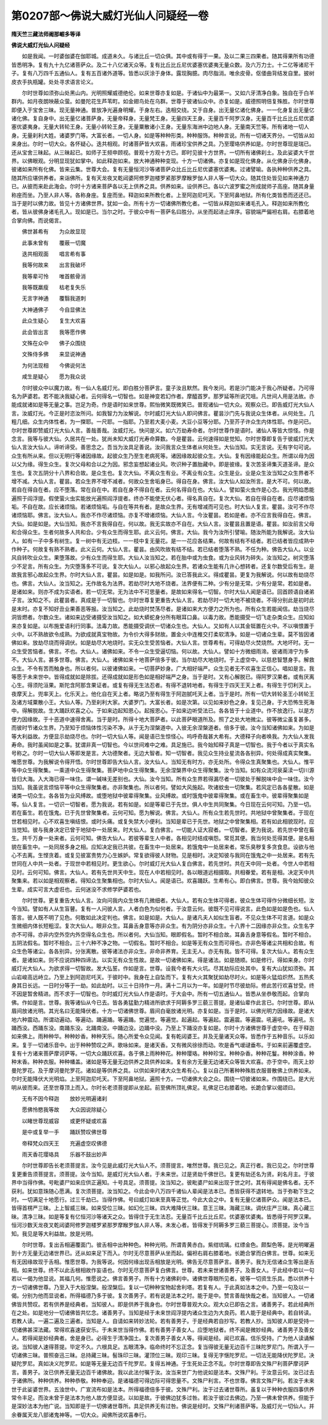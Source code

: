 第0207部～佛说大威灯光仙人问疑经一卷
========================================

**隋天竺三藏法师阇那崛多等译**

**佛说大威灯光仙人问疑经**


　　如是我闻。一时婆伽婆在伽耶城。成道未久。与诸比丘一切众俱。其中或有得于一果。及以二果三四果者。随其得果所有功德皆悉明净。复有九十九亿诸菩萨众。及二十八亿诸天众等。复有比丘比丘尼优婆塞优婆夷无量众数。及六万力士。十二亿等诸尼干子。复有八万四千五通仙人。复有五百诸外道等。皆悉以灰涂于身体。露现胸臆。肉尽脂消。唯余皮骨。伛偻曲背结发自里。披树皮衣手执瓶罐。处处寻求语言论义。

　　尔时世尊如须弥山处黑山内。光明照耀威德绝伦。如来世尊亦复如是。于诸仙中为最第一。又如六牙清净白象。独自在于白羊群内。如月夜朗映蔽众萤。如曼陀花生芦苇町。如金翅鸟处在乌群。世尊于彼诸仙众中。亦复如是。威德照明倍复殊胜。尔时世尊即便入于宝舍三昧。现无量神通。普放净光遍身明耀。于身左右。迭相交绕。又于自身。出无量亿诸化佛身。一一化身复出无量亿诸化佛。复自身中。出无量亿诸菩萨身。无量帝释身。无量梵王身。无量四天王身。无量百千阿罗汉身。无量百千比丘比丘尼优婆塞优婆夷身。无量大转轮王身。无量小转轮王身。无量粟散诸小王身。无量东海洲中边地人身。无量南天竺等。所有诸地一切人身。无量刹利大姓。诸婆罗门等。大富长者。一切人身。如是等种种形类。种种服饰。种种言说。所有一切诸天界分。一切皆从如来身出。尔时一切大众。各怀疑心。迭共相观。时诸菩萨皆大欢喜。雨诸珍宝供养之具。乃至璎珞供养如是。尔时世尊现是瑞已。还从宝舍三昧起。从三昧起已。如师子王频申顾视。普观十方观十方已。即时见彼十方世界。一切所有诸佛刹土。及此娑婆大千世界。以佛眼观。分明显现犹如掌中。如此释迦如来。放大神通种种变现。十方一切诸佛。亦复如是现化佛身。从化佛身示化佛身。彼诸如来所有化佛。皆来云集。世尊大会。复有无量恒河沙等诸菩萨众比丘比丘尼优婆塞优婆夷。过诸譬喻。各执种种供养之具。随其所应堪供养者。来诣佛所。复有天龙夜叉乾闼婆阿修罗迦楼罗紧那罗摩睺罗伽人非人等一切大众。随其住处皆见如来神通力已。从彼而来赴此海会。尔时十方诸来菩萨各以无上供养之具。供养如来。设供养已。各以六波罗蜜之所成就师子高座。随其身量称座而坐。乃至人非人等。各称身座。复座而坐。释迦如来所教化者。上至阿迦尼吒天。下至阿鼻地狱。所有化类皆悉而还还已。当于是时以佛力故。皆见十方诸佛世界。犹如一会。所有十方一切诸佛所教化者。一切皆从释迦如来诸毛孔入。释迦如来所教化者。皆从彼佛身诸毛孔入。现如是已。当尔之时。于彼众中有一菩萨名曰胜分。从坐而起进止庠序。容貌端严偏袒右肩。右膝着地合掌向佛。而说偈言。

　　佛世甚希有　　为众故显现

　　此事未曾有　　覆蔽一切魔

　　迭共相观面　　唱言希有事

　　我等何故来　　出言我破坏

　　我等辈可怜　　唯首骸骨消

　　我等既羸瘦　　枯老复失乐

　　无言字神通　　覆翳我道刺

　　大神通佛子　　今自显佛法

　　此众生疑心　　复生大欢喜

　　此会皆出言　　我等愿作佛

　　文殊在众中　　佛子众围绕

　　文殊侍多佛　　来显说神通

　　为何法现相　　今佛说何法

　　咸生是疑心　　愿为我众说

　　尔时彼众中以魔力故。有一仙人名威灯光。即白胜分菩萨言。童子汝且默然。我今发问。若是沙门能决于我心所疑者。乃可得名为萨婆若。若不能决我疑心者。云何得名一切智也。如是神变若幻作者。摩醯首罗。那罗延等所说咒咀。凡世间人用是法故。亦能成就诸如是等无量之事。岂足为奇。作是语时如来世尊。熙怡微笑既微笑已。普观诸仙一切大众。观察众已。即告威灯光大仙人言。汝威灯光。今正是时恣汝所问。如我智力为汝解说。尔时威灯光大仙人即问佛言。瞿昙沙门先与我说众生体者。从何处生。几粗几细。众生内体性者。为一搩耶。一尺耶。一指耶。乃至若大麦小麦。大豆小豆等分耶。乃至芥子许众生内体性耶。作是问已。尔时世尊即赞威灯光大仙人言。善哉善哉。汝威灯光。快问是义。如六万劫寿命者。尔时世尊作是语时。诸仙人等皆大惊怪。作是念言。我等与彼大仙。久居共在一处。犹尚未知大威灯光寿命算数。今是瞿昙。云何速得如是觉知。尔时世尊即复告于彼威灯光大仙人言汝大仙人。谛听谛受。善思念之。吾当为汝具足善说。汝问我言众生体者从何处生。大仙当知。实无言说。无有字句可说。众生有所从来。但以无明行等诸因缘故。起彼众生乃至生老病死等。诸因缘故起彼众生。大仙。复有因缘能起众生。所谓以母为因以父为缘。得生众生。复次父母和合以之为因。邪念妄想起诸业风。吹识种子置胎藏中。即是彼缘。复次苦圣谛集灭道圣谛。是众生也。复次五阴分十八界和合故。是众生也。复次大仙。不离众生有业。不离业有众生。众生是业。业是众生汝当知之众生界者不增不减。大仙人言。瞿昙。若众生界不增不减者。何故众生舍垢身已。得自在身。佛言。汝大仙人如汝所言。是大不可。何以故。若自在得自在者。应不堕落。常在自在中。若自在身不得自在者。云何名得自在也。大仙人。譬如萤火虫作是心念。我光明焰悉能遍照于阎浮提。假使萤火虫实能放光遍照阎浮提者。终亦不能使无伏心者。得名真自在。复次大仙。若自在得自在者。应尽诸烦恼垢。不自在故。应长诸烦恼。若诸烦恼垢。与自在等共有者。是故众生界。无有增减而可见也。时大仙人复言。瞿昙。汝可不作尽诸烦恼耶。佛言。汝大仙人。我亦不作尽诸烦恼。亦复不增诸烦恼。大仙人言。今汝瞿昙。若如是者。亦不应言我得自在。佛言。大仙。如是如是。大仙当知。我亦不言我得自在。何以故。我无实故亦不自在。大仙人言。汝瞿昙且置是语。瞿昙。如汝前言父母和合得众生。生者何故多人共和合。少有众生而得生耶。此义云何。佛言。大仙。我今为汝所引譬喻。随汝所能为我解说。汝大仙人。如有一子中多有树生。复一树中有无边枝。一一枝中复无量花。是一一花应各结果。何故有结有不结者。若已结者皆应成熟中作种子。何故复有熟不熟者。此义云何。大仙人言。瞿昙。由风吹故有结不结。若已结者堕落不熟。不任为种。佛告大仙人。以业风自转吹业众生。果堕落故。少有众生而得生耶。大仙人汝当知之。若在胎中或为虫食。或为业风转为碎失。汝当知之。树灾堕落少不足言。所有众生。为灾堕落多不可说。复次大仙人。以邪心故起众生界。若诸众生能有几许心想转者。还复尔数受后有生。是故我言邪心故起众生界。尔时大仙人言。瞿昙。如是如是。如我所问。汝已答我此义。得成瞿昙。更复为我解说。何以故有劫烧尽也。佛言。大仙人。汝当知之。无作故名为法界。若劫尽时大地不烧者。法界便有二种。少有分是无常。少有分是常。若如是者。是诸如来。则亦不成为实语者。若一切无常。无为法中不可思量者。是故如来得名一切智。尔时大仙人闻是语已。回首顾语自诸弟子言。汝知之不。此瞿昙者。真成是于一切智也。尔时世尊复更重告大仙人言。若劫尽时一切大地不被烧者。不得分别此是初时此是末时。亦复不知好丑业果善恶等报。汝当知之。此劫烧时焚荡尽者。是诸如来大方便力之所为也。所有众生若能闻信。劫当烧尽洞皆燃者。尔数众生。诸如来边受诸摄受汝当知之。如大蟒蛇身分所有眼耳口鼻。以毒力故。悉能摄受一切飞走杂类众生。应知如来亦复如是。以布施爱语利行同事。法毒力故。悉能摄受调伏一切诸众生也。大仙人。又如有人以其金铤置在火中。不以嗔恨置于火中。以不熟故欲令成熟。为欲成就真宝物故。为令价大得多财故。置金火中连椎交打柔软清净。如是一切诸众生辈。莫不皆因诸佛如来。放劫尽烧而得调伏。如是劫尽大地烧时。实无众生受苦恼者。大仙人言。世尊希有。可得劫尽火焚烧然。大地坏时。无一众生受苦恼者。佛言。不也。大仙人。诸佛如来。不令一众生受逼切恼。何以故。大仙人。譬如十方微细雨渧。彼诸雨渧宁为多不。大仙人言。甚多世尊。佛言。大仙人。诸佛如来十地菩萨倍多于彼。当尔劫尽大地烧时。于上虚空中。以慈悲智慧身手。解救众生。不令有苦而触身也。所以者何。以彼诸佛如来。一切菩萨妙身。广大相好端严。众生见者无不欢喜生正信心。唱如是言。我等愿于未来世中。皆得成就如是除拔。还得成就如是形色如是相好端严之身。当于是时。又有心解脱已。得阿罗汉果者。或有厌离心生。得须陀洹果。斯陀含阿那含果证者。或复有得无生法忍者。有得不退转地者。有得生于四天王天上者。有得生于忉利天上。夜摩天上。兜率天上。化乐天上。他化自在天上者。略说乃至有得生于阿迦腻吒天上者。当于是时。所有一切大转轮圣王小转轮王及诸方域粟散小王。大仙人等。乃至刹利大家。大婆罗门。大富长者。如是次第。以见如来妙色之身。复见己身。于大恐怖生死海中。得解脱故。生大踊跃欢喜之心。于如来边起知恩心。起报恩心。于如来边听受法已。各各皆于十业道中。作不放逸行。以是方便力因缘故。于十恶道中速得舍离。当于是时。所得十地大菩萨者。以此菩萨眼道所及。照了之处大地微尘。彼等微尘虽复甚多。而彼时节诸众生界。乃至知于烦恼体性污染不净。从于无为涅槃道中。入彼无余涅槃道者。倍多于彼。汝今当知诸佛如来。为如是等大利益故。方便显示劫烧尽也。尔时一切大仙人等。闻是语已生惊怪心。呜呼奇哉甚大希有。大德释子向者唤我。为大仙人发我寿命。我时虽闻如是之事。犹谓非真一切智也。今以世间难中之难。具足施已。我今始知释子真是一切智也。我于今者以于真实名号称之。尔时一切大仙人等即发是言。大功德聚者。无边大智者。知一切智者。我见众生持业星流各各别异。何处得成真实聚集。唯愿世尊。为我解说令得开悟。尔时世尊即告大仙人言。汝大仙人。当知无有时方。亦无处所。令得众生真聚集也。大仙人。惟平等中众生得聚集。一乘道中众生得聚集。菩萨地中众生得聚集。无余涅槃界中众生得聚集。汝今当知。如有众流河泉渠渎一切川源皆归大海。入大海已得一味住。谓一碱味无差别也。大仙。汝今当知。所有众生界若得漏尽者一切彼处于解脱味中会一味住。汝今当知。我虽说言烦恼平等中众生得聚集者。亦非聚集也。所以者何。譬如大风施起。吹诸蚊虫一切聚集。若风定已各各星散。如是诸类一切众生。各各皆为业风缚故。或堕地狱中彼辈得聚集。业风缚故。或时饿鬼中彼辈得聚集。或在畜生中。彼辈得聚集如是等。仙人复言。一切识一切智者。愿为我说。若有如是。如是等辈已于先世。俱人中生共同聚集。今日现在云何可知。乃至一切。若在畜生。若在饿鬼。已于先世曾聚集者。云何可知。愿为解说。佛言。大仙人。所有众生若先世时。共地狱中曾聚集者。于现在世若相见时。心不欢喜生嗔结恨。或时头痛。或复失禁大小便利。当知是辈已于先世。地狱之中曾聚集相。若有如此相貌现时。应当觉知。彼与我身决定已曾于地狱中一处居来。时大仙人。复白佛言。一切能人证大寂者。一切智者。更为我说。若先世中曾在畜生。共千万身一处来者。云何可知。佛告大仙人。若彼等辈生人中者。各相见时结成嗔怨。常觅其便。我当何处觅得其便。是名相貌在畜生中。一处同居多身之相。应知决定我已共彼。在畜生中一处居来。若饿鬼中一处居来者。常乐臭秽复多贪食息。设欲与他心不去离。生悭贪着。或复见彼富贵势力心生嫉妒。常复欲得彼人财物。见是相时。决定知彼与我同在饿鬼之中一处居来。若有先世同在人中共一处者。于现世中若相见时。更生欲心。尔时威灯光大仙人复白佛言。若先世时。共在天中同一处者。今世人中若相见时。云何可知。佛言。大仙人。若有先世共天中生。现在人中若相见时。各以眼道远相摄取。共相眷爱。若有是相。决定天中共聚集来。若以如是相观察者。得知众生聚集相也。尔时大仙人。闻是语已。欢喜踊跃。生希有心。即白佛言。世尊。我今始知彼众生辈。成实可言大虚诳也。云何迷没不求修学萨婆若也。

　　尔时世尊。更复重告大仙人言。汝向问我内众生体有几微细者。大仙人。若有众生体可得者。彼众生体可得作分微细长短。汝今当知。譬如有人从生盲瞽。复有一人问彼人言。人者白色为似何者。于汝意云何。彼既不见可得说言。此色如是如是色也。仙人答言。彼人既不明了见色。何敢如此决定判也。佛言。如是如是。大仙人。是诸凡夫人如似生盲者。不见众生体不可言道。如是众生微细内体长短粗涩。复次大仙人。眼非众生。耳鼻舌身意等亦非众生。有为阴分亦非众生。十八界十二因缘亦非众生。众生名字亦不可得。亦非内空外空内外空得名众生也。所以者何。大仙当知。眼即假名。暂时不相合故。耳鼻舌身意等假名。暂时不相合。五阴法假名。暂时不相合。三十六种不净之物。一切假名。暂时不相合。如是等无有众生而可得也。亦非色等诸尘共相和合故。有众生色等诸尘。各各别异。分张离散。彼等诸法亦非众生。非命非养育。无主无人。亦无有我。皆不可得。复次大仙人。若有众生者。是诸如来。则不应说四种四谛法。以实无有众生性故。是故一切诸佛如来。得是诸法。如是随顺。如是修行。得如来身。尔时威灯光大仙人。为欲求得一切智故。发大弘誓。作如是言。世尊。设我今者有大火坑。尽其劫际应处其中。复有大山犹如须弥。其山岩峻高远峙立。乃至上到阿迦尼吒天。于彼时中。我身在上自坠而下。复有大火其聚犹如劫尽时火。如是等火猛焰炽然。五热炙身其日长远。一日时分等于一劫。如此劫时。以三十日持作一月。满十二月以为一年。如是时节尽彼劫际。修此苦行欢喜甘受。终不因是暂舍精进。而不求于一切智也。尔时威灯光大仙人作是语时。于大会中。所有一切五通仙人。皆悉从坐恭敬而起。合掌向佛。作如是言。世尊。我等诸仙从今已去。皆各勇猛勤力精进所欲求于阿耨多罗三藐三菩提。是诸仙辈作此言已。尔时世尊。即从眉间放诸光明。其光名曰无能降伏者。十方一切诸佛世尊。眉间白毫放诸光明。亦复如是。当于是时。以佛光明力因缘故。是诸大地六种震动。所谓动遍动。等遍动。踊遍踊。等遍踊。觉遍觉。等遍觉。起遍起。等遍起。震遍震。等遍震。吼遍吼。等遍吼。东踊西没。西踊东没。南踊东没。北踊南没。中踊边没。边踊中没。乃至上下踊没亦复如是。尔时十方诸佛世尊于虚空中。在于释迦如来佛上。雨种种华。种种妙香。种种天乐。随心所爱令众见闻。复有乾闼婆王。并及无量诸天众等。皆悉作于五种音乐。以乐如来。复于一切诸乐音中。出于种种赞叹之声。歌咏如来。是诸天香。又有微风徐徐而动。吹是香气叆叇垂布。于如来前遍覆虚空。复有十方诸来菩萨摩诃萨等。一切大众踊跃欢喜。各于佛上雨种种花。种种璎珞。种种珍宝。种种杂香。种种花鬘。种种涂香。种种末香。种种衣服。种种幡盖。诸如是等无量无边供养之具供养如来。复有余方无量无边诸天众等皆大欢喜。亦于空中。雨天上妙曼陀罗花。及于摩诃曼陀罗花。诸如是等供养之具。以供如来时诸大众生希有心。复以自己所著种种殊胜衣服普散佛上供养如来。尔时无能降伏大光明焰。上至阿迦尼吒天。下至阿鼻地狱。遍照十方。一切诸佛大会之众。围绕一切彼诸如来。作围绕已。是大光明从彼而来。还至世尊顶上而入。尔时长老须菩提即从坐起。前至佛所顶礼佛足。礼佛足已右膝着地。长跪合掌以偈颂曰。

　　无有不因今释迦　　放妙光明遍诸刹

　　愿佛怜愍我等故　　大众因说除疑心

　　以睹世尊现威容　　或更怀疑或欢喜

　　是中或复举一手　　踊跃赞叹佛世尊

　　帝释梵众四天王　　充遍虚空叹佛德

　　雨天香花璎珞具　　乐器不鼓出妙声

　　尔时世尊即告长老须菩提言。汝今见是此威灯光大仙人不。须菩提言。唯然世尊。我已见之。真正行者。我已见之。尔时世尊复更重告须菩提言。须菩提。汝今当知。是威灯光大仙人者。于未来世。过是贤劫千佛世已。复更有劫还名为贤。刹名月主。于彼界中当得作佛。号毗婆尸如来应供正遍知。十号具足。须菩提。汝当知之。彼毗婆尸如来出现于世之时。其有得闻是佛名者。无不获利。犹如意珠随心愿满。复次须菩提。汝当知之。今此会中八万四千诸仙人辈闻是法本已。悉皆获得不退转地。当于弥勒下生之时。一切满足十地愿行。过三千劫已。当得作佛。号曰威灯如来至真等正觉。今此大会之中。复有无量亿诸菩萨众。闻是法本已。皆得首楞严三昧。上上智威三昧。如来受位三昧。如幻化三昧。四大难降伏三昧。意王三昧。海藏三昧。调伏庄严三昧。真心藏三昧。清净三昧。如是等复有亿恒河沙等诸天之众。皆得住于无生法忍。无量百千比丘比丘尼。优婆塞优婆夷。皆悉得于阿罗汉果。恒河沙数天龙夜叉乾闼婆阿修罗迦楼罗紧那罗摩睺罗伽人非人等。未发心者。皆得发于阿耨多罗三藐三菩提心。须菩提。汝今当知。我见是等大利益故。放是光明。

　　尔时世尊。复出舌相遍覆面门。彼舌相中出种种色。种种光明。所谓青黄赤白。紫绀琉璃。红缥金色。颇梨色等。是光明曜遍到十方无量无边诸世界已。还从如来足下而入。尔时无尽意菩萨从坐而起。偏袒右肩右膝着地。长跪合掌而白佛言。世尊。如来无有无因缘故现于舌相。惟愿世尊。为我等说。何因何缘出现舌相放是光明。佛告无尽意菩萨言。善男子。我为无信诸众生等出是舌相。如来世尊。终不以此舌根相故作妄语也。尔时无尽意菩萨复白佛言。世尊。若未来世诸善男子。及善女人。于此经中若以一句若以一偈为他显说。其福几何。惟愿说之。佛言善男子。所有十方诸佛刹中。诸佛世尊眼所见者。彼等一切资生乐具。悉以供养十方一切诸佛世尊。乃至入于大般涅槃。般涅槃后。复以一切种种宝物起舍利塔。若复有人。于此真如法本之中。乃至一句及以一偈。分别为他而显说者。所得福德乃多于彼。复次善男子。若有说是法本之时。能于是中。赞言善哉快哉之者。当知彼人。一切诸佛皆共赞叹。若有供养是经典者。当知彼人。即是供养于我身也。尔时世尊普观大众。观大众已即告之言。诸善男子。若此经典所在之处。如是地分一切诸佛皆共忆念。诸善男子。当知是经于未来世阎浮提内诸众生边为大良药。若人能于是经典中。若自转读。若教人读。一遍二遍及三遍者。当知是人。自请如来转妙法轮。若有善男子。于是经典若自抄写。若教人抄。当知彼人即是受持一切诸佛甚深法藏。常得欢喜速获安乐。于未来世当得作佛。若有善男子善女人。应堕地狱者。终不闻是微妙经典。诸善男子及善女人。若得闻是妙经典者。舍是身已。必得生于清净国土。复次善男子善女人等。得闻是经。闻已欢喜。信乐受持。广为他人读诵解说。当知彼人速得菩提。毕定不久。六根具足。五眼清净。临命终时不忘正念。复当得彼无量无边百千三昧陀罗尼门。所谓入于一切诸佛三昧。普照奋迅三昧。总持藏三昧。髻珠印三昧。灌顶位三昧。观印三昧。复得无字惬陀罗尼。一切法无能降伏陀罗尼。决疑陀罗尼。真如决义陀罗尼。如是等无量无边百千陀罗尼。复得五神通。于生死处正念不乱。尔时世尊即告文殊尸利菩萨摩诃萨言。善男子。汝已供养无量无边百千诸佛故。我以此法付嘱于汝。汝当来世广为他说如是法本。文殊尸利。于汝意云何。汝已过去于诸佛所。种种供养。种种恭敬。种种奉迎。是诸福德可得边际可得思量不。文殊尸利言。不也世尊。佛言文殊尸利。若汝于未来世于此娑婆世界。五浊世中。广宣流布如是法本。所得福德倍多于彼。文殊尸利。汝于过去诸世尊所。虽复以于种种衣服四事供养常令丰足。而汝未曾于是法本为他人故方便显说。以如是故。于彼佛边犹多过咎。若汝于彼过去佛边。乃至一佛未曾供养。但能于是深妙法本为他广说。当知即是于一切佛诸世尊所。具足供养无有过咎。佛说是经时。文殊尸利诸菩萨等。及威灯光一切仙人。并余眷属天龙八部诸鬼神等。一切大众。闻佛所说欢喜奉行。
